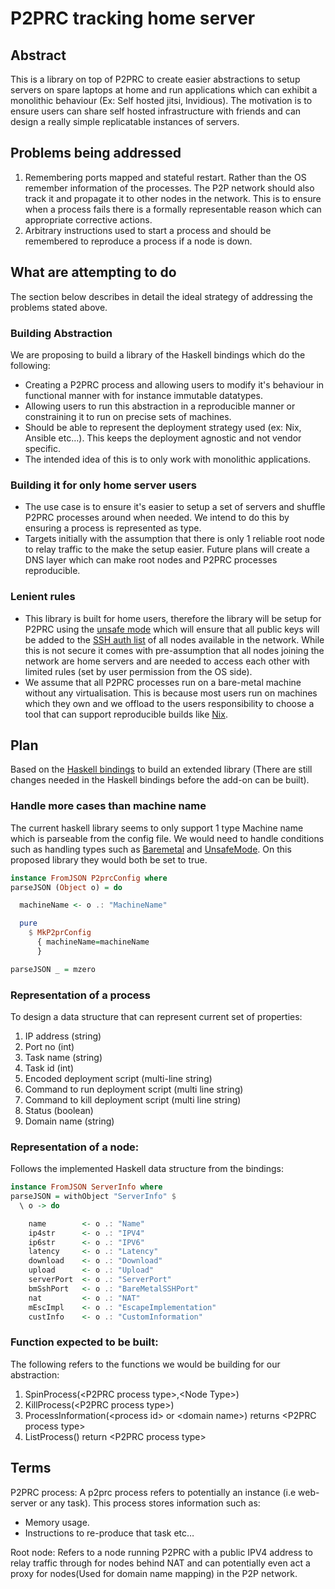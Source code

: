 * P2PRC tracking home server
** Abstract
This is a library on top of P2PRC to create easier abstractions
to setup servers on spare laptops at home and run applications
which can exhibit a monolithic behaviour (Ex: Self hosted
jitsi, Invidious). The motivation is to ensure users can
share self hosted infrastructure with friends and can design
a really simple replicatable instances of servers.

** Problems being addressed
1. Remembering ports mapped and stateful restart. Rather than the OS remember
   information of the processes. The P2P network should also track it and
   propagate it to other nodes in the network. This is to ensure when a process
   fails there is a formally representable reason which can appropriate corrective
   actions.
2. Arbitrary instructions used to start a process and should be remembered to reproduce a
   process if a node is down.


** What are attempting to do
The section below describes in detail the ideal strategy of addressing the problems stated
above.

*** Building Abstraction
We are proposing to build a library of the Haskell bindings which do the following:
- Creating a P2PRC process and allowing users to modify it's behaviour in functional manner with for instance
  immutable datatypes.
- Allowing users to run this abstraction in a reproducible manner or constraining it to run on precise
  sets of machines.
- Should be able to represent the deployment strategy used (ex: Nix, Ansible etc...). This keeps the
  deployment agnostic and not vendor specific.
- The intended idea of this is to only work with monolithic applications.  

*** Building it for only home server users
- The use case is to ensure it's easier to setup a set of servers and shuffle P2PRC processes around
  when needed. We intend to do this by ensuring a process is represented as type.
- Targets initially with the assumption that there is only 1 reliable root node to relay traffic to the make the setup
  easier. Future plans will create a DNS layer which can make root nodes and P2PRC processes reproducible.

*** Lenient rules
- This library is built for home users, therefore the library will be setup for P2PRC using the [[https://github.com/Akilan1999/p2p-rendering-computation/pull/115][unsafe mode]] which will ensure that all public
  keys will be added to the [[https://www.ssh.com/academy/ssh/authorized-keys-file#:~:text=The%20authorized_keys%20file%20in%20SSH,keys%20and%20needs%20proper%20management][SSH auth list]] of all nodes available in the network. While this is not secure it
  comes with pre-assumption that all nodes joining the network are home servers and are needed to access each other
  with limited rules (set by user permission from the OS side).
- We assume that all P2PRC processes run on a bare-metal machine without any virtualisation.
  This is because most users run on machines which they own and we offload to the users
  responsibility to choose a tool that can support reproducible builds like [[https://nixos.org/][Nix]].  

[[./P2PRC-Tracking-home-server.png]]

** Plan
Based on the [[https://github.com/Akilan1999/p2p-rendering-computation/tree/master/haskell][Haskell bindings]] to build an extended library (There are still changes needed
in the Haskell bindings before the add-on can be built). 

*** Handle more cases than machine name
The current haskell library seems to only support 1 type Machine name which is parseable from
the config file. We would need to handle conditions such as handling types such as [[https://github.com/Akilan1999/p2p-rendering-computation/blob/67165d4bf63d82794a1a264edf843295b727c226/config/config.go#L39][Baremetal]] and [[https://github.com/Akilan1999/p2p-rendering-computation/blob/67165d4bf63d82794a1a264edf843295b727c226/config/config.go#L40][UnsafeMode]].
On this proposed library they would both be set to true. 
#+BEGIN_SRC haskell
  instance FromJSON P2prcConfig where
  parseJSON (Object o) = do

    machineName <- o .: "MachineName"

    pure
      $ MkP2prConfig
        { machineName=machineName
        }

  parseJSON _ = mzero
#+END_SRC

*** Representation of a process
To design a data structure that can represent current set of properties:
1. IP address (string)
2. Port no (int)
3. Task name (string)
4. Task id (int)
5. Encoded deployment script (multi-line string)
6. Command to run deployment script (multi line string)
7. Command to kill deployment script (multi line string)
8. Status (boolean)
9. Domain name (string)

*** Representation of a node:
Follows the implemented Haskell data structure from the bindings:
#+BEGIN_SRC haskell
  instance FromJSON ServerInfo where
  parseJSON = withObject "ServerInfo" $
    \ o -> do

      name        <- o .: "Name"
      ip4str      <- o .: "IPV4"
      ip6str      <- o .: "IPV6"
      latency     <- o .: "Latency"
      download    <- o .: "Download"
      upload      <- o .: "Upload"
      serverPort  <- o .: "ServerPort"
      bmSshPort   <- o .: "BareMetalSSHPort"
      nat         <- o .: "NAT"
      mEscImpl    <- o .: "EscapeImplementation"
      custInfo    <- o .: "CustomInformation"
#+END_SRC

*** Function expected to be built:
The following refers to the functions we would be building for our abstraction:
1. SpinProcess(<P2PRC process type>,<Node Type>)
2. KillProcess(<P2PRC process type>) 
3. ProcessInformation(<process id> or <domain name>) returns <P2PRC process type> 
4. ListProcess() return <P2PRC process type>

** Terms
P2PRC process: A p2prc process refers to potentially an instance (i.e web-server or any task). This process
stores information such as:
- Memory usage.
- Instructions to re-produce that task etc...

Root node: Refers to a node running P2PRC with a public IPV4 address to relay traffic through for nodes
behind NAT and can potentially even act a proxy for nodes(Used for domain name mapping) in the P2P network.  
